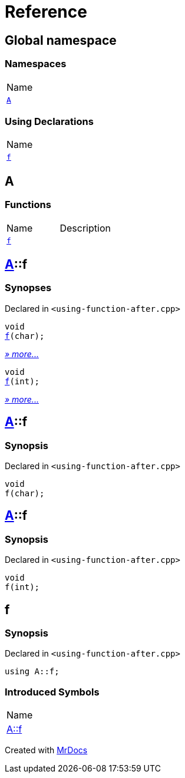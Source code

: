 = Reference
:mrdocs:

[#index]
== Global namespace

=== Namespaces

[cols=1]
|===
| Name
| link:#A[`A`] 
|===

=== Using Declarations

[cols=1]
|===
| Name
| link:#f[`f`] 
|===

[#A]
== A

=== Functions

[cols=2]
|===
| Name
| Description
| link:#A-f-08[`f`] 
| 
|===

[#A-f-08]
== link:#A[A]::f

=== Synopses

Declared in `&lt;using&hyphen;function&hyphen;after&period;cpp&gt;`


[source,cpp,subs="verbatim,replacements,macros,-callouts"]
----
void
link:#A-f-00[f](char);
----

[.small]#link:#A-f-00[_» more&period;&period;&period;_]#


[source,cpp,subs="verbatim,replacements,macros,-callouts"]
----
void
link:#A-f-01[f](int);
----

[.small]#link:#A-f-01[_» more&period;&period;&period;_]#

[#A-f-00]
== link:#A[A]::f

=== Synopsis

Declared in `&lt;using&hyphen;function&hyphen;after&period;cpp&gt;`

[source,cpp,subs="verbatim,replacements,macros,-callouts"]
----
void
f(char);
----

[#A-f-01]
== link:#A[A]::f

=== Synopsis

Declared in `&lt;using&hyphen;function&hyphen;after&period;cpp&gt;`

[source,cpp,subs="verbatim,replacements,macros,-callouts"]
----
void
f(int);
----

[#f]
== f

=== Synopsis

Declared in `&lt;using&hyphen;function&hyphen;after&period;cpp&gt;`

[source,cpp,subs="verbatim,replacements,macros,-callouts"]
----
using A::f;
----

=== Introduced Symbols

[cols=1]
|===
| Name
| link:#A-f-01[A::f]
|===

[.small]#Created with https://www.mrdocs.com[MrDocs]#
